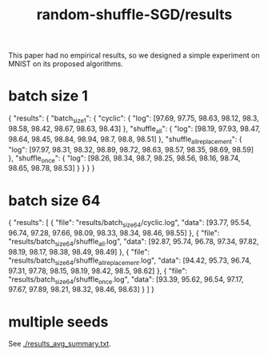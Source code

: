 #+TITLE: random-shuffle-SGD/results

This paper had no empirical results, so we designed a simple experiment on MNIST on its proposed algorithms.

* batch size 1
#+begin_example json
{
    "results": {
        "batch_size_1": {
            "cyclic": {
                "log": [97.69, 97.75, 98.63, 98.12, 98.3, 98.58, 98.42, 98.67, 98.63, 98.43]
            },
            "shuffle_all": {
                "log": [98.19, 97.93, 98.47, 98.64, 98.45, 98.84, 98.94, 98.7, 98.8, 98.51]
            },
            "shuffle_all_replacement": {
                "log": [97.97, 98.31, 98.32, 98.89, 98.72, 98.63, 98.57, 98.35, 98.69, 98.59]
            },
            "shuffle_once": {
                "log": [98.26, 98.34, 98.7, 98.25, 98.56, 98.16, 98.74, 98.65, 98.78, 98.53]
            }
        }
    }
}
#+end_example

* batch size 64
#+begin_example json
{
  "results": [
    {
      "file": "results/batch_size_64/cyclic.log",
      "data": [93.77, 95.54, 96.74, 97.28, 97.66, 98.09, 98.33, 98.34, 98.46, 98.55]
    },
    {
      "file": "results/batch_size_64/shuffle_all.log",
      "data": [92.87, 95.74, 96.78, 97.34, 97.82, 98.19, 98.17, 98.38, 98.49, 98.49]
    },
    {
      "file": "results/batch_size_64/shuffle_all_replacement.log",
      "data": [94.42, 95.73, 96.74, 97.31, 97.78, 98.15, 98.19, 98.42, 98.5, 98.62]
    },
    {
      "file": "results/batch_size_64/shuffle_once.log",
      "data": [93.39, 95.62, 96.54, 97.17, 97.67, 97.89, 98.21, 98.32, 98.46, 98.63]
    }
  ]
}
#+end_example

* multiple seeds
See [[./results_avg_summary.txt]].

